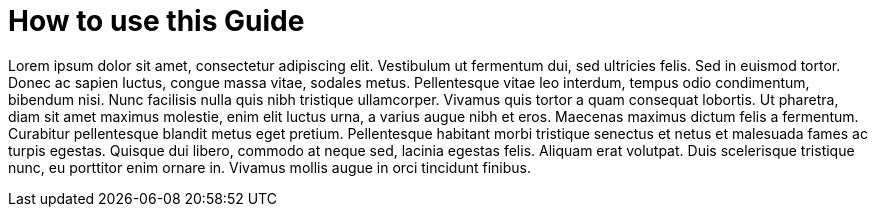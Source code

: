 = How to use this Guide

Lorem ipsum dolor sit amet, consectetur adipiscing elit. Vestibulum ut fermentum dui, sed ultricies felis. Sed in
euismod tortor. Donec ac sapien luctus, congue massa vitae, sodales metus. Pellentesque vitae leo interdum, tempus odio
condimentum, bibendum nisi. Nunc facilisis nulla quis nibh tristique ullamcorper. Vivamus quis tortor a quam consequat
lobortis. Ut pharetra, diam sit amet maximus molestie, enim elit luctus urna, a varius augue nibh et eros. Maecenas
maximus dictum felis a fermentum. Curabitur pellentesque blandit metus eget pretium. Pellentesque habitant morbi
tristique senectus et netus et malesuada fames ac turpis egestas. Quisque dui libero, commodo at neque sed, lacinia
egestas felis. Aliquam erat volutpat. Duis scelerisque tristique nunc, eu porttitor enim ornare in. Vivamus mollis augue
in orci tincidunt finibus.
